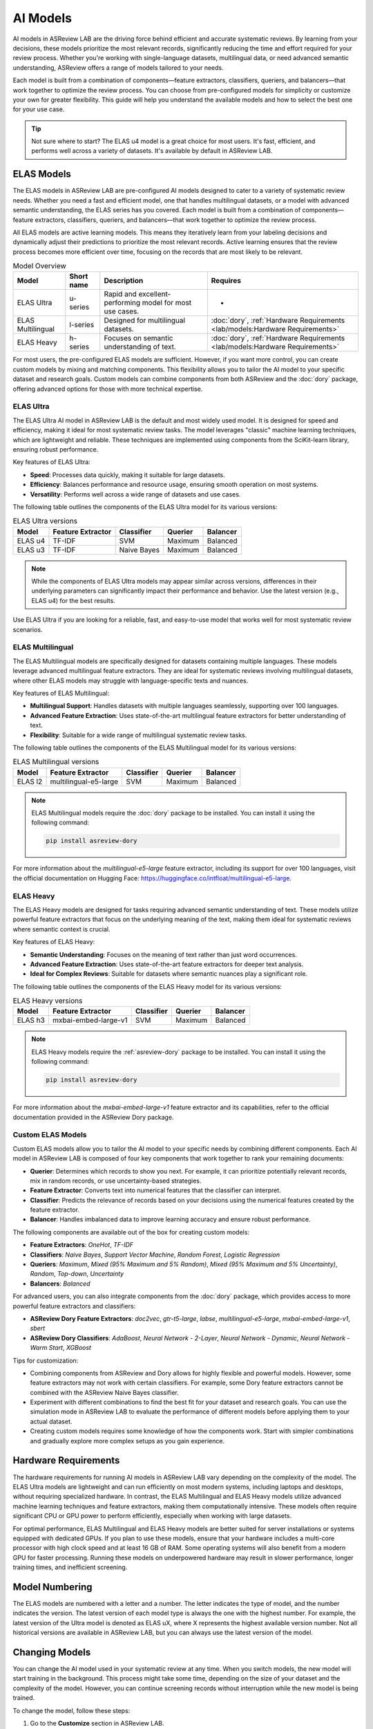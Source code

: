 AI Models
=========

AI models in ASReview LAB are the driving force behind efficient and accurate
systematic reviews. By learning from your decisions, these models prioritize the
most relevant records, significantly reducing the time and effort required for
your review process. Whether you're working with single-language datasets,
multilingual data, or need advanced semantic understanding, ASReview offers a
range of models tailored to your needs.

Each model is built from a combination of components—feature extractors,
classifiers, queriers, and balancers—that work together to optimize the review
process. You can choose from pre-configured models for simplicity or customize
your own for greater flexibility. This guide will help you understand the
available models and how to select the best one for your use case.

.. tip::

  Not sure where to start? The ELAS u4 model is a great choice for most users.
  It's fast, efficient, and performs well across a variety of datasets. It's
  available by default in ASReview LAB.

ELAS Models
-----------

The ELAS models in ASReview LAB are pre-configured AI models designed to cater
to a variety of systematic review needs. Whether you need a fast and efficient
model, one that handles multilingual datasets, or a model with advanced semantic
understanding, the ELAS series has you covered. Each model is built from a
combination of components—feature extractors, classifiers, queriers, and
balancers—that work together to optimize the review process.

All ELAS models are active learning models. This means they iteratively learn
from your labeling decisions and dynamically adjust their predictions to
prioritize the most relevant records. Active learning ensures that the review
process becomes more efficient over time, focusing on the records that are most
likely to be relevant.

.. list-table:: Model Overview
   :header-rows: 1

   * - Model
     - Short name
     - Description
     - Requires
   * - ELAS Ultra
     - u-series
     - Rapid and excellent-performing model for most use cases.
     - -
   * - ELAS Multilingual
     - l-series
     - Designed for multilingual datasets.
     - :doc:`dory`, :ref:`Hardware Requirements <lab/models:Hardware Requirements>`
   * - ELAS Heavy
     - h-series
     - Focuses on semantic understanding of text.
     - :doc:`dory`, :ref:`Hardware Requirements <lab/models:Hardware Requirements>`

For most users, the pre-configured ELAS models are sufficient. However, if you
want more control, you can create custom models by mixing and matching
components. This flexibility allows you to tailor the AI model to your specific
dataset and research goals. Custom models can combine components from both
ASReview and the :doc:`dory` package, offering advanced options for those with
more technical expertise.

ELAS Ultra
~~~~~~~~~~

The ELAS Ultra AI model in ASReview LAB is the default and most widely used
model. It is designed for speed and efficiency, making it ideal for most
systematic review tasks. The model leverages "classic" machine learning
techniques, which are lightweight and reliable. These techniques are implemented
using components from the SciKit-learn library, ensuring robust performance.

Key features of ELAS Ultra:

- **Speed**: Processes data quickly, making it suitable for large datasets.
- **Efficiency**: Balances performance and resource usage, ensuring smooth
  operation on most systems.
- **Versatility**: Performs well across a wide range of datasets and use cases.

The following table outlines the components of the ELAS Ultra model for its
various versions:

.. list-table:: ELAS Ultra versions
  :header-rows: 1

  * - Model
    - Feature Extractor
    - Classifier
    - Querier
    - Balancer
  * - ELAS u4
    - TF-IDF
    - SVM
    - Maximum
    - Balanced
  * - ELAS u3
    - TF-IDF
    - Naive Bayes
    - Maximum
    - Balanced

.. note::

  While the components of ELAS Ultra models may appear similar across versions,
  differences in their underlying parameters can significantly impact their
  performance and behavior. Use the latest version (e.g., ELAS u4) for the best
  results.

Use ELAS Ultra if you are looking for a reliable, fast, and easy-to-use model
that works well for most systematic review scenarios.

ELAS Multilingual
~~~~~~~~~~~~~~~~~

The ELAS Multilingual models are specifically designed for datasets containing
multiple languages. These models leverage advanced multilingual feature
extractors. They are ideal for systematic reviews involving multilingual
datasets, where other ELAS models may struggle with language-specific texts and
nuances.

Key features of ELAS Multilingual:

- **Multilingual Support**: Handles datasets with multiple languages seamlessly,
  supporting over 100 languages.
- **Advanced Feature Extraction**: Uses state-of-the-art multilingual feature
  extractors for better understanding of text.
- **Flexibility**: Suitable for a wide range of multilingual systematic review
  tasks.

The following table outlines the components of the ELAS Multilingual model for
its various versions:

.. list-table:: ELAS Multilingual versions
  :header-rows: 1

  * - Model
    - Feature Extractor
    - Classifier
    - Querier
    - Balancer
  * - ELAS l2
    - multilingual-e5-large
    - SVM
    - Maximum
    - Balanced

.. note::

  ELAS Multilingual models require the :doc:`dory` package to be installed. You
  can install it using the following command:

  .. code:: bash

    pip install asreview-dory

For more information about the `multilingual-e5-large` feature extractor,
including its support for over 100 languages, visit the official documentation
on Hugging Face: https://huggingface.co/intfloat/multilingual-e5-large.

ELAS Heavy
~~~~~~~~~~

The ELAS Heavy models are designed for tasks requiring advanced semantic
understanding of text. These models utilize powerful feature extractors that
focus on the underlying meaning of the text, making them ideal for systematic
reviews where semantic context is crucial.

Key features of ELAS Heavy:

- **Semantic Understanding**: Focuses on the meaning of text rather than just
  word occurrences.
- **Advanced Feature Extraction**: Uses state-of-the-art feature extractors for
  deeper text analysis.
- **Ideal for Complex Reviews**: Suitable for datasets where semantic nuances
  play a significant role.

The following table outlines the components of the ELAS Heavy model for its
various versions:

.. list-table:: ELAS Heavy versions
  :header-rows: 1

  * - Model
    - Feature Extractor
    - Classifier
    - Querier
    - Balancer
  * - ELAS h3
    - mxbai-embed-large-v1
    - SVM
    - Maximum
    - Balanced

.. note::

  ELAS Heavy models require the :ref:`asreview-dory` package to be installed.
  You can install it using the following command:

  .. code:: bash

    pip install asreview-dory

For more information about the `mxbai-embed-large-v1` feature extractor and its
capabilities, refer to the official documentation provided in the ASReview Dory
package.

Custom ELAS Models
~~~~~~~~~~~~~~~~~~

Custom ELAS models allow you to tailor the AI model to your specific needs by
combining different components. Each AI model in ASReview LAB is composed of
four key components that work together to rank your remaining documents:

- **Querier**: Determines which records to show you next. For example, it can
  prioritize potentially relevant records, mix in random records, or use
  uncertainty-based strategies.
- **Feature Extractor**: Converts text into numerical features that the
  classifier can interpret.
- **Classifier**: Predicts the relevance of records based on your decisions
  using the numerical features created by the feature extractor.
- **Balancer**: Handles imbalanced data to improve learning accuracy and ensure
  robust performance.

The following components are available out of the box for creating custom
models:

- **Feature Extractors**: `OneHot`, `TF-IDF`
- **Classifiers**: `Naive Bayes`, `Support Vector Machine`, `Random Forest`,
  `Logistic Regression`
- **Queriers**: `Maximum`, `Mixed (95% Maximum and 5% Random)`, `Mixed (95%
  Maximum and 5% Uncertainty)`, `Random`, `Top-down`, `Uncertainty`
- **Balancers**: `Balanced`

For advanced users, you can also integrate components from the :doc:`dory`
package, which provides access to more powerful feature extractors and
classifiers:

- **ASReview Dory Feature Extractors**: `doc2vec`, `gtr-t5-large`, `labse`,
  `multilingual-e5-large`, `mxbai-embed-large-v1`, `sbert`
- **ASReview Dory Classifiers**: `AdaBoost`, `Neural Network - 2-Layer`, `Neural
  Network - Dynamic`, `Neural Network - Warm Start`, `XGBoost`

Tips for customization:

- Combining components from ASReview and Dory allows for highly flexible and
  powerful models. However, some feature extractors may not work with certain
  classifiers. For example, some Dory feature extractors cannot be combined with
  the ASReview Naive Bayes classifier.
- Experiment with different combinations to find the best fit for your dataset
  and research goals. You can use the simulation mode in ASReview LAB to
  evaluate the performance of different models before applying them to your
  actual dataset.
- Creating custom models requires some knowledge of how the components work.
  Start with simpler combinations and gradually explore more complex setups as
  you gain experience.

Hardware Requirements
---------------------

The hardware requirements for running AI models in ASReview LAB vary depending
on the complexity of the model. The ELAS Ultra models are lightweight and can
run efficiently on most modern systems, including laptops and desktops, without
requiring specialized hardware. In contrast, the ELAS Multilingual and ELAS
Heavy models utilize advanced machine learning techniques and feature
extractors, making them computationally intensive. These models often require
significant CPU or GPU power to perform efficiently, especially when working
with large datasets.

For optimal performance, ELAS Multilingual and ELAS Heavy models are better
suited for server installations or systems equipped with dedicated GPUs. If you
plan to use these models, ensure that your hardware includes a multi-core
processor with high clock speed and at least 16 GB of RAM. Some operating
systems will also benefit from a modern GPU for faster processing. Running these
models on underpowered hardware may result in slower performance, longer
training times, and inefficient screening.

Model Numbering
---------------

The ELAS models are numbered with a letter and a number. The letter indicates
the type of model, and the number indicates the version. The latest version of
each model type is always the one with the highest number. For example, the
latest version of the Ultra model is denoted as ELAS uX, where X represents the
highest available version number. Not all historical versions are available in
ASReview LAB, but you can always use the latest version of the model.

Changing Models
---------------

You can change the AI model used in your systematic review at any time. When you
switch models, the new model will start training in the background. This process
might take some time, depending on the size of your dataset and the complexity
of the model. However, you can continue screening records without interruption
while the new model is being trained.

To change the model, follow these steps:

1. Go to the **Customize** section in ASReview LAB.
2. Navigate to the **AI** card.
3. Select the desired model from the list of available options.

Once the new model is trained, it will automatically take over and start
prioritizing records based on its predictions. In the meantime, you can keep
screening records as usual.

.. note::

  Switching to a more complex model, such as those requiring the ASReview Dory
  package, may take longer to train.
